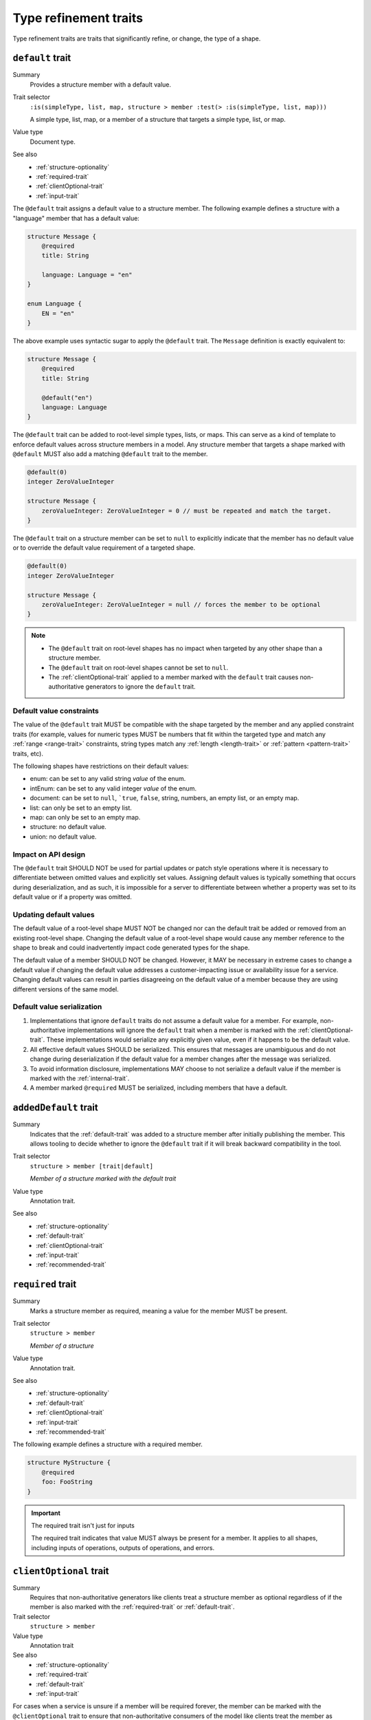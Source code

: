 ----------------------
Type refinement traits
----------------------

Type refinement traits are traits that significantly refine, or change, the
type of a shape.

.. smithy-trait:: smithy.api#default

.. _default-trait:

``default`` trait
=================

Summary
    Provides a structure member with a default value.
Trait selector
    ``:is(simpleType, list, map, structure > member :test(> :is(simpleType, list, map)))``

    A simple type, list, map, or a member of a structure that targets a simple type, list, or map.
Value type
    Document type.
See also
    * :ref:`structure-optionality`
    * :ref:`required-trait`
    * :ref:`clientOptional-trait`
    * :ref:`input-trait`

The ``@default`` trait assigns a default value to a structure member. The
following example defines a structure with a "language" member that has a
default value:

.. code-block:: smithy

    structure Message {
        @required
        title: String

        language: Language = "en"
    }

    enum Language {
        EN = "en"
    }

The above example uses syntactic sugar to apply the ``@default`` trait. The
``Message`` definition is exactly equivalent to:

.. code-block:: smithy

    structure Message {
        @required
        title: String

        @default("en")
        language: Language
    }

The ``@default`` trait can be added to root-level simple types, lists, or
maps. This can serve as a kind of template to enforce default values across
structure members in a model. Any structure member that targets a shape
marked with ``@default`` MUST also add a matching ``@default`` trait to the
member.

.. code-block:: smithy

    @default(0)
    integer ZeroValueInteger

    structure Message {
        zeroValueInteger: ZeroValueInteger = 0 // must be repeated and match the target.
    }

The ``@default`` trait on a structure member can be set to ``null`` to
explicitly indicate that the member has no default value or to override the default
value requirement of a targeted shape.

.. code-block:: smithy

    @default(0)
    integer ZeroValueInteger

    structure Message {
        zeroValueInteger: ZeroValueInteger = null // forces the member to be optional
    }

.. note::

    * The ``@default`` trait on root-level shapes has no impact when targeted by
      any other shape than a structure member.
    * The ``@default`` trait on root-level shapes cannot be set to ``null``.
    * The :ref:`clientOptional-trait` applied to a member marked with the
      ``default`` trait causes non-authoritative generators to ignore the
      ``default`` trait.


Default value constraints
-------------------------

The value of the ``@default`` trait MUST be compatible with the shape targeted
by the member and any applied constraint traits (for example, values for
numeric types MUST be numbers that fit within the targeted type and match any
:ref:`range <range-trait>` constraints, string types match any
:ref:`length <length-trait>` or :ref:`pattern <pattern-trait>` traits, etc).

The following shapes have restrictions on their default values:

* enum: can be set to any valid string *value* of the enum.
* intEnum: can be set to any valid integer *value* of the enum.
* document: can be set to ``null``, ```true``, ``false``, string, numbers,
  an empty list, or an empty map.
* list: can only be set to an empty list.
* map: can only be set to an empty map.
* structure: no default value.
* union: no default value.


Impact on API design
--------------------

The ``@default`` trait SHOULD NOT be used for partial updates or patch style
operations where it is necessary to differentiate between omitted values and
explicitly set values. Assigning default values is typically something that
occurs during deserialization, and as such, it is impossible for a server to
differentiate between whether a property was set to its default value or if a
property was omitted.


Updating default values
-----------------------

The default value of a root-level shape MUST NOT be changed nor can the default
trait be added or removed from an existing root-level shape. Changing the
default value of a root-level shape would cause any member reference to the
shape to break and could inadvertently impact code generated types for the
shape.

The default value of a member SHOULD NOT be changed. However, it MAY be
necessary in extreme cases to change a default value if changing the default
value addresses a customer-impacting issue or availability issue for a service.
Changing default values can result in parties disagreeing on the default value
of a member because they are using different versions of the same model.


Default value serialization
---------------------------

1. Implementations that ignore ``default`` traits do not assume a default
   value for a member. For example, non-authoritative implementations
   will ignore the ``default`` trait when a member is marked with the
   :ref:`clientOptional-trait`. These implementations would serialize any
   explicitly given value, even if it happens to be the default value.
2. All effective default values SHOULD be serialized. This ensures that
   messages are unambiguous and do not change during deserialization if the
   default value for a member changes after the message was serialized.
3. To avoid information disclosure, implementations MAY choose to not serialize
   a default value if the member is marked with the :ref:`internal-trait`.
4. A member marked ``@required`` MUST be serialized, including members that
   have a default.


.. smithy-trait:: smithy.api#addedDefault
.. _addedDefault-trait:

``addedDefault`` trait
======================

Summary
    Indicates that the :ref:`default-trait` was added to a structure member
    after initially publishing the member. This allows tooling to decide
    whether to ignore the ``@default`` trait if it will break backward
    compatibility in the tool.
Trait selector
    ``structure > member [trait|default]``

    *Member of a structure marked with the default trait*
Value type
    Annotation trait.
See also
    * :ref:`structure-optionality`
    * :ref:`default-trait`
    * :ref:`clientOptional-trait`
    * :ref:`input-trait`
    * :ref:`recommended-trait`


.. smithy-trait:: smithy.api#required
.. _required-trait:

``required`` trait
==================

Summary
    Marks a structure member as required, meaning a value for the member MUST
    be present.
Trait selector
    ``structure > member``

    *Member of a structure*
Value type
    Annotation trait.
See also
    * :ref:`structure-optionality`
    * :ref:`default-trait`
    * :ref:`clientOptional-trait`
    * :ref:`input-trait`
    * :ref:`recommended-trait`

The following example defines a structure with a required member.

.. code-block:: smithy

    structure MyStructure {
        @required
        foo: FooString
    }

.. important:: The required trait isn't just for inputs

    The required trait indicates that value MUST always be present for a
    member. It applies to all shapes, including inputs of operations, outputs
    of operations, and errors.


.. smithy-trait:: smithy.api#clientOptional
.. _clientOptional-trait:

``clientOptional`` trait
========================

Summary
    Requires that non-authoritative generators like clients treat a structure
    member as optional regardless of if the member is also marked with the
    :ref:`required-trait` or :ref:`default-trait`.
Trait selector
    ``structure > member``
Value type
    Annotation trait
See also
    * :ref:`structure-optionality`
    * :ref:`required-trait`
    * :ref:`default-trait`
    * :ref:`input-trait`

For cases when a service is unsure if a member will be required forever, the
member can be marked with the ``@clientOptional`` trait to ensure that
non-authoritative consumers of the model like clients treat the member as
optional. The ``@required`` trait can be backward compatibly removed from a
member marked as ``@clientOptional`` (and does not need to be replaced with
the ``@default`` trait). This causes the ``@required`` and ``@default`` traits
to function only as a server-side concern.

The ``@required`` trait on ``foo`` in the following structure is considered a
validation constraint rather than a type refinement trait:

.. code-block:: smithy

    structure Foo {
        @required
        @clientOptional
        foo: String
    }

.. note::

    Structure members in Smithy are automatically considered optional. For example,
    the following structure:

    .. code-block:: smithy

        structure Foo {
            baz: String
        }

    Is equivalent to the following structure:

    .. code-block:: smithy

        structure Foo {
            @clientOptional
            baz: String
        }


.. smithy-trait:: smithy.api#enumValue
.. _enumValue-trait:

``enumValue`` trait
===================

Summary
    Defines the value of an :ref:`enum <enum>` or :ref:`intEnum <intEnum>`.
    For enum shapes, a non-empty string value must be used. For intEnum
    shapes, an integer value must be used.
Trait selector
    ``:is(enum, intEnum) > member``
Value type
    ``string`` or ``integer``

.. code-block:: smithy

    $version: "2"
    namespace smithy.example

    enum Enum {
        @enumValue("foo")
        FOO
    }

    intEnum IntEnum {
        @enumValue(1)
        FOO
    }

The following enum definition uses syntactic sugar that is exactly equivalent:

.. code-block:: smithy

    $version: "2"
    namespace smithy.example

    enum Enum {
        FOO = "foo"
    }

    intEnum IntEnum {
        FOO = 1
    }


.. smithy-trait:: smithy.api#error
.. _error-trait:

``error`` trait
===============

Summary
    Indicates that a structure shape represents an error. All shapes
    referenced by the :ref:`errors list of an operation <operation>`
    MUST be targeted with this trait.
Trait selector
    ``structure``
Value type
    ``string`` that MUST be set to "client" or "server" to indicate if the
    client or server is at fault for the error.
Conflicts with
    :ref:`trait <trait-shapes>`

The following structure defines a throttling error.

.. code-block:: smithy

    @error("client")
    structure ThrottlingError {}

Note that this structure is lacking the ``retryable`` trait that generically
lets clients know that the error is retryable.

.. code-block:: smithy

    @error("client")
    @retryable
    structure ThrottlingError {}

When using an HTTP-based protocol, it is recommended to add an
:ref:`httpError-trait` to use an appropriate HTTP status code with
the error.

.. code-block:: smithy

    @error("client")
    @retryable
    @httpError(429)
    structure ThrottlingError {}

The ``message`` member of an error structure is special-cased. It contains
the human-readable message that describes the error. If the ``message`` member
is not defined in the structure, code generated for the error may not provide
an idiomatic way to access the error message (e.g., an exception message
in Java).

.. code-block:: smithy

    @error("client")
    @retryable
    @httpError(429)
    structure ThrottlingError {
        @required
        message: String
    }


.. smithy-trait:: smithy.api#input
.. _input-trait:

``input`` trait
===============

Summary
    Specializes a structure for use only as the input of a single operation,
    providing relaxed backward compatibility requirements for structure
    members.
Trait selector
    ``structure``
Value type
    Annotation trait.
Conflicts with
    * :ref:`output-trait`
    * :ref:`error-trait`
See also
    * :ref:`structure-optionality`

The following example defines an ``@input`` structure:

.. code-block:: smithy

    @input
    structure SomeOperationInput {
        @required
        name: String
    }

``@input`` structure constraints
--------------------------------

Structure shapes marked with the ``@input`` trait MUST adhere to the
following constraints:

1. They can only be referenced in the model as an operation's input.
2. They cannot be used as the input of more than one operation.
3. They SHOULD have a shape name that starts with the name of the
   operation that targets it (if any). For example, the input shape of the
   ``GetSprocket`` operation SHOULD be named ``GetSprocketInput``,
   ``GetSprocketRequest``, or something similar.

These constraints allow tooling to specialize operation input shapes in
ways that would otherwise require complex model transformations.

Impact on backward compatibility
--------------------------------

Required members of a structure marked with the ``@input`` trait are implicitly
considered :ref:`clientOptional <clientOptional-trait>`. It is backward
compatible to remove the ``@required`` trait from top-level members of
structures marked with the ``@input`` trait, and the ``@required`` trait does
not need to be replaced with the ``@default`` trait (though this is allowed
as well). This gives service teams the ability to remove the ``@required``
trait from top-level input members and loosen requirements without risking
breaking previously generated clients.


.. smithy-trait:: smithy.api#output
.. _output-trait:

``output`` trait
================

Summary
    Specializes a structure for use only as the output of a single operation.
Trait selector
    ``structure``
Value type
    Annotation trait.
Conflicts with
    :ref:`input-trait`, :ref:`error-trait`

``@output`` structure constraints
---------------------------------

Structure shapes marked with the ``@output`` trait MUST adhere to the
following constraints:

1. They can only be referenced in the model as an operation's output.
2. They cannot be used as the output of more than one operation.
3. They SHOULD have a shape name that starts with the name of the
   operation that targets it (if any). For example, the output shape of the
   ``GetSprocket`` operation SHOULD be named ``GetSprocketOutput``.

These constraints allow tooling to specialize operation output shapes in
ways that would otherwise require complex model transformations.


.. smithy-trait:: smithy.api#sparse
.. _sparse-trait:

``sparse`` trait
================

Summary
    Indicates that lists and maps MAY contain ``null`` values. The ``sparse``
    trait has no effect on map keys; map keys are never allowed to be ``null``.
Trait selector
    ``:is(list, map)``
Value type
    Annotation trait.

The following example defines a :ref:`list <list>` shape that MAY contain
``null`` values:

.. code-block:: smithy

    @sparse
    list SparseList {
        member: String
    }

The following example defines a :ref:`map <map>` shape that MAY contain
``null`` values:

.. code-block:: smithy

    @sparse
    map SparseMap {
        key: String
        value: String
    }


.. smithy-trait:: smithy.api#mixin
.. _mixin-trait:

``mixin`` trait
===============

Summary
    Indicates that the targeted shape is a mixin.
Trait selector
    ``:not(member)``
Value type
    ``structure``

The mixin trait is a structure that contains the following members:

.. list-table::
    :header-rows: 1
    :widths: 10 10 80

    * - Property
      - Type
      - Description
    * - ``localTraits``
      - [:ref:`shape-id`]
      - A list of shape IDs which MUST reference valid traits that are applied
        directly to the mixin. The traits in the list are not copied onto
        shapes that use the mixin. This only affects traits applied to the
        mixin container shape and has no impact on the members contained within
        a mixin.

        .. note::

            The ``mixin`` trait is considered implicitly present in this
            property and does not need to be explicitly added.

.. code-block:: smithy

    @mixin
    structure BaseUser {
        id: String
    }

    structure UserDetails with [BaseUser] {
        alias: String
        email: String
    }

.. seealso::

    See :doc:`mixins` for details on how mixins work.
